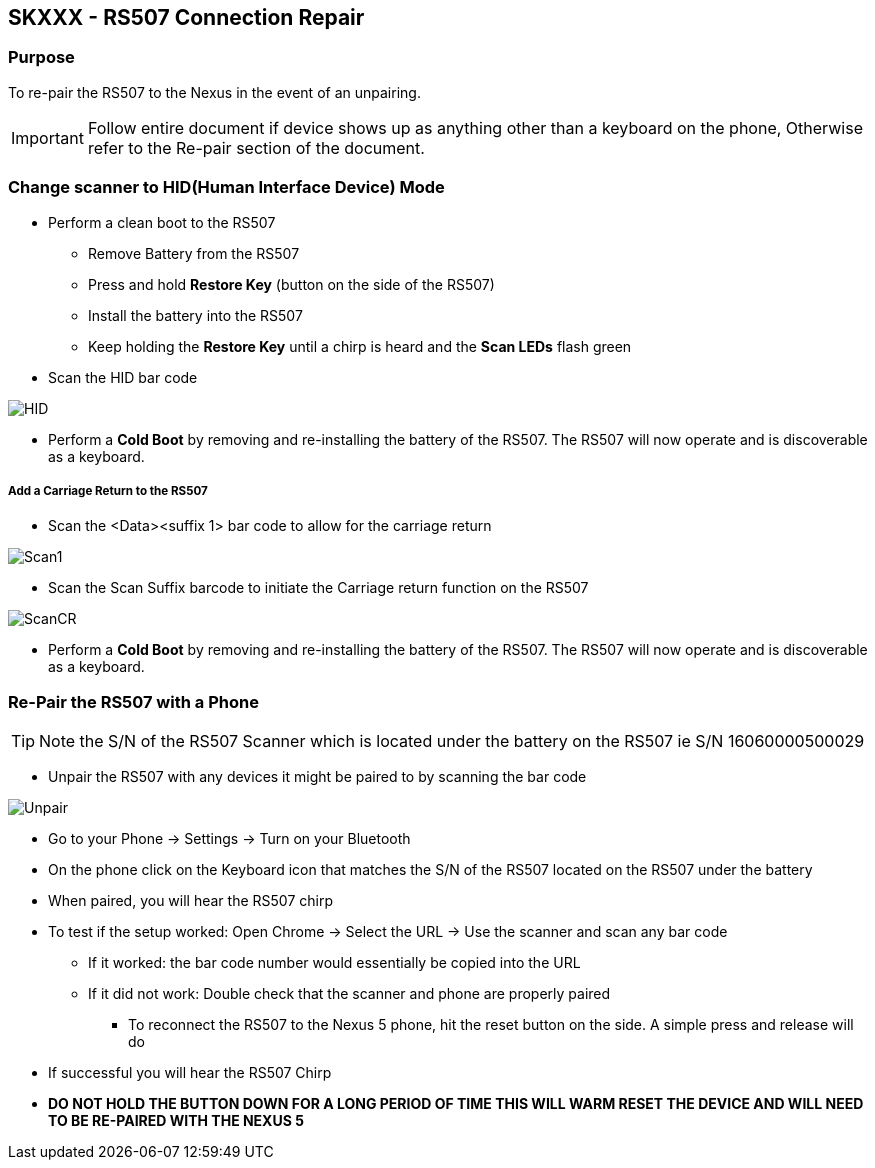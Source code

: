 SKXXX - RS507 Connection Repair
-------------------------------
Purpose
~~~~~~~
To re-pair the RS507 to the Nexus in the event of an unpairing. 

IMPORTANT: Follow entire document if device shows up as anything other than a keyboard on the phone, Otherwise refer to the Re-pair section of the document.

Change scanner to HID(Human Interface Device) Mode
~~~~~~~~~~~~~~~~~~~~~~~~~~~~~~~~~~~~~~~~~~~~~~~~~~
* Perform a clean boot to the RS507
** Remove Battery from the RS507
** Press and hold *Restore Key* (button on the side of the RS507)
** Install the battery into the RS507
** Keep holding the *Restore Key* until a chirp is heard and the *Scan LEDs* flash green
* Scan the HID bar code

image:images/HID.jpg[]

* Perform a *Cold Boot* by removing and re-installing the battery of the RS507.  The RS507 will now operate and is discoverable as a keyboard.

Add a Carriage Return to the RS507
++++++++++++++++++++++++++++++++++
* Scan the <Data><suffix 1> bar code to allow for the carriage return

image:images/Scan1.jpg[]

* Scan the Scan Suffix barcode to initiate the Carriage return function on the RS507

image:images/ScanCR.jpg[]

* Perform a *Cold Boot* by removing and re-installing the battery of the RS507.  The RS507 will now operate and is discoverable as a keyboard.

Re-Pair the RS507 with a Phone
~~~~~~~~~~~~~~~~~~~~~~~~~~~~~~
TIP: Note the S/N of the RS507 Scanner which is located under the battery on the RS507 ie S/N 16060000500029

* Unpair the RS507 with any devices it might be paired to by scanning the bar code

image:images/Unpair.jpg[]

* Go to your Phone → Settings → Turn on your Bluetooth
* On the phone click on the Keyboard icon that matches the S/N of the RS507 located on the RS507 under the battery
* When paired, you will hear the RS507 chirp
* To test if the setup worked: Open Chrome → Select the URL → Use the scanner and scan any bar code
** If it worked: the bar code number would essentially be copied into the URL
** If it did not work: Double check that the scanner and phone are properly paired
*** To reconnect the RS507 to the Nexus 5 phone, hit the reset button on the side.  A simple press and release will do
* If successful you will hear the RS507 Chirp
* *DO NOT HOLD THE BUTTON DOWN FOR A LONG PERIOD OF TIME THIS WILL WARM RESET THE DEVICE AND WILL NEED TO BE RE-PAIRED WITH THE NEXUS 5*

